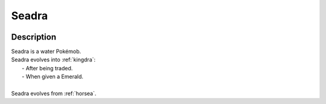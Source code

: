 .. _seadra:

Seadra
-------

.. image:: ../../_images/pokemobs/gen_1/entity_icon/textures/seadra.png
    :width: 400
    :alt: Seadra
.. image:: ../../_images/pokemobs/gen_1/entity_icon/textures/seadras.png
    :width: 400
    :alt: Seadra


Description
============
| Seadra is a water Pokémob.
| Seadra evolves into :ref:`kingdra`:
|  -  After being traded.
|  -  When given a Emerald.
| 
| Seadra evolves from :ref:`horsea`.